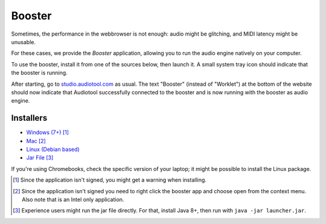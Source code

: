 Booster
=======

Sometimes, the performance in the webbrowser is not enough: audio might be glitching, and
MIDI latency might be unusable.

For these cases, we provide the *Booster* application, allowing you to run the 
audio engine natively on your computer.

To use the booster, install it from one of the sources below, then launch it.
A small system tray icon should indicate that the booster is running.

After starting, go to `studio.audiotool.com <https://studio.audiotool.com>`_ as usual.
The text "Booster" (instead of "Worklet") at the bottom of the website should now indicate that Audiotool successfully connected
to the booster and is now running with the booster as audio engine.

.. image:: /images/booster_connected.png


Installers
------------------

* `Windows (7+) <https://www.audiotool.com/app/booster/AudiotoolBooster-0.2.exe>`_ [#windows]_
* `Mac <https://www.audiotool.com/app/booster/AudiotoolBooster-0.2.dmg>`_ [#macos]_
* `Linux (Debian based) <https://www.audiotool.com/app/booster/audiotool-booster_1.0-1.deb>`_
* `Jar File <https://www.audiotool.com/app/booster/launcher.jar>`_ [#jar]_

If you're using Chromebooks, check the specific version of your laptop; it might be possible to install the Linux package.


.. [#windows] Since the application isn't signed, you might get a warning when installing.
.. [#macos] Since the application isn't signed you need to right click the booster app and choose open from the context menu. Also note that is an Intel only application.
.. [#jar] Experience users might run the jar file directly. For that, install Java 8+, then run with ``java -jar launcher.jar``.